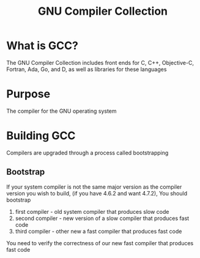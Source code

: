 #+title: GNU Compiler Collection

* What is GCC?
The GNU Compiler Collection includes front ends for C, C++, Objective-C, Fortran, Ada, Go, and D, as well as libraries for these languages

* Purpose
The compiler for the GNU operating system

* Building GCC
Compilers are upgraded through a process called bootstrapping

** Bootstrap
If your system compiler is not the same major version as the compiler version you wish to build, (if you have 4.6.2 and want 4.7.2), You should bootstrap

1. first compiler - old system compiler that produces slow code
2. second compiler - new version of a slow compiler that produces fast code
3. third compiler - other new a fast compiler that produces fast code

You need to verify the correctness of our new fast compiler that produces fast code
